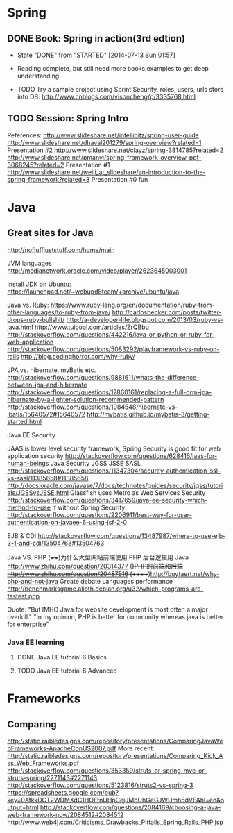 * Spring

** DONE Book: Spring in action(3rd edtion)
     CLOSED: [2014-07-13 Sun 01:57]
     - State "DONE"       from "STARTED"    [2014-07-13 Sun 01:57]

     - Reading complete, but still need more books,examples to get deep understanding
     - TODO Try a sample project using Sprint Security, roles, users, urls store into DB: http://www.cnblogs.com/visoncheng/p/3335768.html
** TODO Session: Spring Intro
  References:
  http://www.slideshare.net/intellibitz/spring-user-guide
  http://www.slideshare.net/dhaval201279/spring-overview?related=1  Presentation #2
  http://www.slideshare.net/clayz/spring-3814785?related=2
  http://www.slideshare.net/pmanvi/spring-framework-overview-ppt-3068245?related=2 Presentation #1
  http://www.slideshare.net/weili_at_slideshare/an-introduction-to-the-spring-framework?related=3 Presentation #0 fun


* Java

** Great sites for Java
   http://nofluffjuststuff.com/home/main

   JVM languages
   http://medianetwork.oracle.com/video/player/2623645003001

   Install JDK on Ubuntu:
   https://launchpad.net/~webupd8team/+archive/ubuntu/java

   Java vs. Ruby:
   https://www.ruby-lang.org/en/documentation/ruby-from-other-languages/to-ruby-from-java/
   http://carlosbecker.com/posts/twitter-drops-ruby-bullshit/
   http://a-developer-life.blogspot.com/2013/03/ruby-vs-java.html
   http://www.tuicool.com/articles/ZrQBbu
   http://stackoverflow.com/questions/442216/java-or-python-or-ruby-for-web-application
   http://stackoverflow.com/questions/5083292/playframework-vs-ruby-on-rails
   http://blog.codinghorror.com/why-ruby/

   JPA vs. hibernate, myBatis etc.
   http://stackoverflow.com/questions/9881611/whats-the-difference-between-jpa-and-hibernate
   http://stackoverflow.com/questions/17860161/replacing-a-full-orm-jpa-hibernate-by-a-lighter-solution-recommended-pattern
   http://stackoverflow.com/questions/1984548/hibernate-vs-ibatis/15640572#15640572
   http://mybatis.github.io/mybatis-3/getting-started.html

   Java EE Security

   JAAS is lower level security framework, Spring Security is good fit for web application security
   http://stackoverflow.com/questions/628416/jaas-for-human-beings
   Java Security JGSS JSSE SASL
   http://stackoverflow.com/questions/11347304/security-authentication-ssl-vs-sasl/11385658#11385658
   http://docs.oracle.com/javase/7/docs/technotes/guides/security/jgss/tutorials/JGSSvsJSSE.html
   Glassfish uses Metro as Web Services Security
   http://stackoverflow.com/questions/3417659/java-ee-security-which-method-to-use
   If without Spring Security
   http://stackoverflow.com/questions/2206911/best-way-for-user-authentication-on-javaee-6-using-jsf-2-0


   EJB & CDI
   http://stackoverflow.com/questions/13487987/where-to-use-ejb-3-1-and-cdi/13504763#13504763

   Java VS. PHP
   (++++)为什么大型网站前端使用 PHP 后台逻辑用 Java http://www.zhihu.com/question/20314377
   (+)PHP的前端和后端 http://www.zhihu.com/question/20487516
   (+++++)http://buytaert.net/why-php-and-not-java  Greate debate
   Languages performance http://benchmarksgame.alioth.debian.org/u32/which-programs-are-fastest.php


   Quote:
   "But IMHO Java for website development is most often a major overkill."
   "In my opinion, PHP is better for community whereas java is better for enterprise"


*** Java EE learning
**** DONE Java EE tutorial 6 Basics
**** TODO Java EE tutorial 6 Advanced

* Frameworks

** Comparing
http://static.raibledesigns.com/repository/presentations/ComparingJavaWebFrameworks-ApacheConUS2007.pdf
More recent: http://static.raibledesigns.com/repository/presentations/Comparing_Kick_Ass_Web_Frameworks.pdf
http://stackoverflow.com/questions/353359/struts-or-spring-mvc-or-struts-spring/2271143#2271143
http://stackoverflow.com/questions/5123816/struts2-vs-spring-3
https://spreadsheets.google.com/pub?key=0AtkkDCT2WDMXdC1HOEtnUHpCejJMbUhGeGJWUmh5dVE&hl=en&output=html
http://stackoverflow.com/questions/2084169/choosing-a-java-web-framework-now/2084512#2084512
http://www.web4j.com/Criticisms_Drawbacks_Pitfalls_Spring_Rails_PHP.jsp
